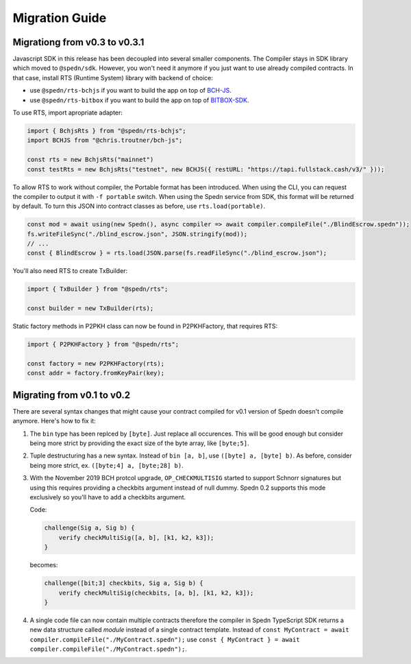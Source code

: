===============
Migration Guide
===============

Migrationg from v0.3 to v0.3.1
==============================

Javascript SDK in this release has been decoupled into several smaller components.
The Compiler stays in SDK library which moved to ``@spedn/sdk``. However, you won't need it anymore
if you just want to use already compiled contracts. In that case, install RTS (Runtime System) library with backend of choice:

* use ``@spedn/rts-bchjs`` if you want to build the app on top of `BCH-JS <https://bchjs.fullstack.cash/>`_.
* use ``@spedn/rts-bitbox`` if you want to build the app on top of `BITBOX-SDK <https://developer.bitcoin.com/bitbox>`_.

To use RTS, import apropriate adapter:

.. code-block:: TypeScript

   import { BchjsRts } from "@spedn/rts-bchjs";
   import BCHJS from "@chris.troutner/bch-js";

   const rts = new BchjsRts("mainnet")
   const testRts = new BchjsRts("testnet", new BCHJS({ restURL: "https://tapi.fullstack.cash/v3/" }));

To allow RTS to work without compiler, the Portable format has been introduced.
When using the CLI, you can request the compiler to output it with ``-f portable`` switch.
When using the Spedn service from SDK, this format will be returned by default.
To turn this JSON into contract classes as before, use ``rts.load(portable)``.

.. code-block:: TypeScript

   const mod = await using(new Spedn(), async compiler => await compiler.compileFile("./BlindEscrow.spedn"));
   fs.writeFileSync("./blind_escrow.json", JSON.stringify(mod));
   // ...  
   const { BlindEscrow } = rts.load(JSON.parse(fs.readFileSync("./blind_escrow.json");

You'll also need RTS to create TxBuilder:

.. code-block:: TypeScript

   import { TxBuilder } from "@spedn/rts";

   const builder = new TxBuilder(rts);

Static factory methods in P2PKH class can now be found in P2PKHFactory, that requires RTS:

.. code-block:: TypeScript

   import { P2PKHFactory } from "@spedn/rts";

   const factory = new P2PKHFactory(rts);
   const addr = factory.fromKeyPair(key);


Migrating from v0.1 to v0.2
===========================

There are several syntax changes that might cause your contract compiled for v0.1 version of Spedn
doesn't compile anymore. Here's how to fix it:

1. The ``bin`` type has been replced by ``[byte]``. Just replace all occurences.
   This will be good enough but consider being more strict by providing the exact size of the byte array,
   like ``[byte;5]``.

2. Tuple destructuring has a new syntax. Instead of ``bin [a, b]``, use ``([byte] a, [byte] b)``.
   As before, consider being more strict, ex. ``([byte;4] a, [byte;28] b)``.

3. With the November 2019 BCH protcol upgrade, ``OP_CHECKMULTISIG`` started to support Schnorr signatures
   but using this requires providing a checkbits argument instead of null dummy.
   Spedn 0.2 supports this mode exclusively so you'll have to add a checkbits argument.

   Code:

   .. code-block:: c

        challenge(Sig a, Sig b) {
            verify checkMultiSig([a, b], [k1, k2, k3]);
        }

   becomes:

   .. code-block:: c

        challenge([bit;3] checkbits, Sig a, Sig b) {
            verify checkMultiSig(checkbits, [a, b], [k1, k2, k3]);
        }

4. A single code file can now contain multiple contracts therefore the compiler in Spedn TypeScript SDK returns
   a new data structure called *module* instead of a single contract template.
   Instead of ``const MyContract = await compiler.compileFile("./MyContract.spedn");`` use
   ``const { MyContract } = await compiler.compileFile("./MyContract.spedn");``.
